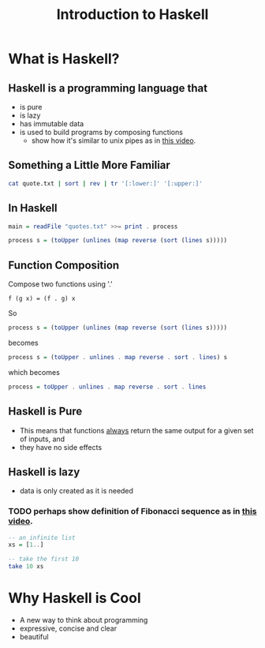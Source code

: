 #+TITLE: Introduction to Haskell
#+REVEAL_THEME: night
#+OPTIONS: toc:nil, num:nil, timestamp:nil
#+REVEAL_ROOT: https://cdn.jsdelivr.net/npm/reveal.js@3.8.0

* What is Haskell?

** Haskell is a programming language that
#+ATTR_REVEAL: :frag (roll-in)
- is pure
- is lazy
- has immutable data
- is used to build programs by composing functions
  - show how it's similar to unix pipes as in [[https://www.youtube.com/watch?v=b9FagOVqxmI][this video]].

** Something a Little More Familiar
   #+begin_src bash :results pp
   cat quote.txt | sort | rev | tr '[:lower:]' '[:upper:]'
   #+end_src

   #+results:

** In Haskell
#+ATTR_REVEAL: :frag roll-in
#+begin_src haskell
main = readFile "quotes.txt" >>= print . process

process s = (toUpper (unlines (map reverse (sort (lines s)))))
#+end_src

** Function Composition
Compose two functions using '.'
#+begin_src
f (g x) = (f . g) x
#+end_src

#+ATTR_REVEAL: :frag roll-in
#+begin_block
So
#+begin_src haskell
process s = (toUpper (unlines (map reverse (sort (lines s)))))
#+end_src
#+end_block

#+ATTR_REVEAL: :frag roll-in
#+begin_block
becomes
#+begin_src haskell
process s = (toUpper . unlines . map reverse . sort . lines) s
#+end_src
#+end_block

#+ATTR_REVEAL: :frag roll-in
#+begin_block
which becomes
#+begin_src haskell
process = toUpper . unlines . map reverse . sort . lines
#+end_src
#+end_block

** Haskell is Pure
#+ATTR_REVEAL: :frag (roll-in)
- This means that functions _always_ return the same output for a given set of inputs, and
- they have no side effects

** Haskell is lazy
#+ATTR_REVEAL: :frag (roll-in)
- data is only created as it is needed

*** TODO perhaps show definition of Fibonacci sequence as in [[https://www.youtube.com/watch?v=apBWkBDVlow][this video]].

#+ATTR_REVEAL: :frag roll-in
#+begin_src haskell :results pp
-- an infinite list
xs = [1..]

-- take the first 10
take 10 xs
#+end_src

#+results: 
| 1 | 2 | 3 | 4 | 5 | 6 | 7 | 8 | 9 | 10 |

* Why Haskell is Cool
- A new way to think about programming
- expressive, concise and clear
- beautiful
